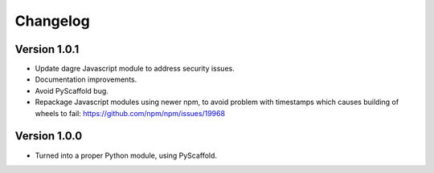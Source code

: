 =========
Changelog
=========

Version 1.0.1
=============

- Update dagre Javascript module to address security issues.

- Documentation improvements.

- Avoid PyScaffold bug.

- Repackage Javascript modules using newer npm, to avoid problem
  with timestamps which causes building of wheels to fail:
  https://github.com/npm/npm/issues/19968

Version 1.0.0
=============

- Turned into a proper Python module, using PyScaffold.
